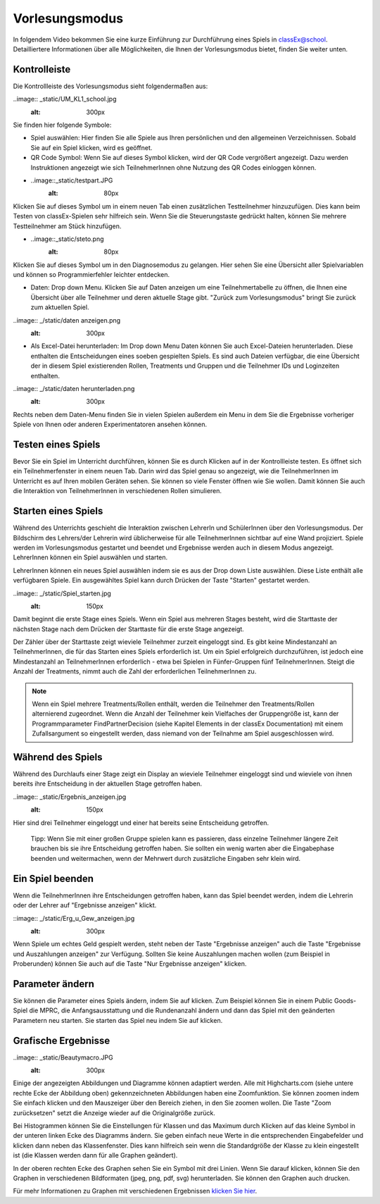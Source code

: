 ===============
Vorlesungsmodus
===============

In folgendem Video bekommen Sie eine kurze Einführung zur Durchführung eines Spiels in classEx@school. Detailliertere Informationen über alle Möglichkeiten, die Ihnen der Vorlesungsmodus bietet, finden Sie weiter unten.

.. raw:: html

    <div style="text-align: center; margin-bottom: 2em;">
    <iframe width="100%" height="350" src="https://www.youtube.com/embed/avR7y4X_p3k" frameborder="0" allow="autoplay; encrypted-media" allowfullscreen></iframe>
    </div>

.. raw:: latex

    Sie finden ein kurzes Einführungsvideo unter \url{https://www.youtu.be/avR7y4X_p3k}.


Kontrolleiste
=============

Die Kontrollleiste des Vorlesungsmodus sieht folgendermaßen aus: 

..image:: _static/UM_KL1_school.jpg
    :alt:  300px

Sie finden hier folgende Symbole:

- Spiel auswählen: Hier finden Sie alle Spiele aus Ihren persönlichen und den allgemeinen Verzeichnissen. Sobald Sie auf ein Spiel klicken, wird es geöffnet.

- QR Code Symbol: Wenn Sie auf dieses Symbol klicken, wird der QR Code vergrößert angezeigt. Dazu werden Instruktionen angezeigt wie sich TeilnehmerInnen ohne Nutzung des QR Codes einloggen können.

- ..image::_static/testpart.JPG
    :alt:  80px
Klicken Sie auf dieses Symbol um in einem neuen Tab einen zusätzlichen Testteilnehmer hinzuzufügen. Dies kann beim Testen von classEx-Spielen sehr hilfreich sein. Wenn Sie die Steuerungstaste gedrückt halten, können Sie mehrere Testteilnehmer am Stück hinzufügen.

- ..image::_static/steto.png 
    :alt:  80px

Klicken Sie auf dieses Symbol um in den Diagnosemodus zu gelangen. Hier sehen Sie eine Übersicht aller Spielvariablen und können so Programmierfehler leichter entdecken.

- Daten: Drop down Menu. Klicken Sie auf Daten anzeigen um eine Teilnehmertabelle zu öffnen, die Ihnen eine Übersicht über alle Teilnehmer und deren aktuelle Stage gibt. "Zurück zum Vorlesungsmodus" bringt Sie zurück zum aktuellen Spiel. 

..image:: _/static/daten anzeigen.png
    :alt:  300px
- Als Excel-Datei herunterladen: Im Drop down Menu Daten können Sie auch Excel-Dateien herunterladen. Diese enthalten die Entscheidungen eines soeben gespielten Spiels. Es sind auch Dateien verfügbar, die eine Übersicht der in diesem Spiel existierenden Rollen, Treatments und Gruppen und die Teilnehmer IDs und Loginzeiten enthalten. 

..image:: _/static/daten herunterladen.png
    :alt:  300px

Rechts neben dem Daten-Menu finden Sie in vielen Spielen außerdem ein Menu in dem Sie die Ergebnisse vorheriger Spiele von Ihnen oder anderen Experimentatoren ansehen können.


Testen eines Spiels
===================

Bevor Sie ein Spiel im Unterricht durchführen, können Sie es durch Klicken auf |pic_testparticipant| in der Kontrollleiste testen. Es öffnet sich ein Teilnehmerfenster in einem neuen Tab. Darin wird das Spiel genau so angezeigt, wie die TeilnehmerInnen im Unterricht es auf Ihren mobilen Geräten sehen. Sie können so viele Fenster öffnen wie Sie wollen. Damit können Sie auch die Interaktion von TeilnehmerInnen in verschiedenen Rollen simulieren.

.. |pic_testparticipant| image:: _static/Testpart.JPG
                            :width: 30px

Starten eines Spiels
====================

Während des Unterrichts geschieht die Interaktion zwischen LehrerIn und SchülerInnen über den Vorlesungsmodus. Der Bildschirm des Lehrers/der Lehrerin wird üblicherweise für alle TeilnehmerInnen sichtbar auf eine Wand projiziert. Spiele werden im Vorlesungsmodus gestartet und beendet und Ergebnisse werden auch in diesem Modus angezeigt. LehrerInnen können ein Spiel auswählen und starten.

LehrerInnen können ein neues Spiel auswählen indem sie es aus der Drop down Liste auswählen. Diese Liste enthält alle verfügbaren Spiele. Ein ausgewähltes Spiel kann durch Drücken der Taste "Starten" gestartet werden.

..image:: _/static/Spiel_starten.jpg
    :alt:  150px

Damit beginnt die erste Stage eines Spiels. Wenn ein Spiel aus mehreren Stages besteht, wird die Starttaste der nächsten Stage nach dem Drücken der Starttaste für die erste Stage angezeigt.

Der Zähler über der Starttaste zeigt wieviele Teilnehmer zurzeit eingeloggt sind. Es gibt keine Mindestanzahl an TeilnehmerInnen, die für das Starten eines Spiels erforderlich ist. Um ein Spiel erfolgreich durchzuführen, ist jedoch eine Mindestanzahl an TeilnehmerInnen erforderlich - etwa bei Spielen in Fünfer-Gruppen fünf TeilnehmerInnen. Steigt die Anzahl der Treatments, nimmt auch die Zahl der erforderlichen TeilnehmerInnen zu.

.. note:: Wenn ein Spiel mehrere Treatments/Rollen enthält, werden die Teilnehmer den Treatments/Rollen alternierend zugeordnet. Wenn die Anzahl der Teilnehmer kein Vielfaches der Gruppengröße ist, kann der Programmparameter FindPartnerDecision (siehe Kapitel Elements in der classEx Documentation) mit einem Zufallsargument so eingestellt werden, dass niemand von der Teilnahme am Spiel ausgeschlossen wird. 


Während des Spiels
==================

Während des Durchlaufs einer Stage zeigt ein Display an wieviele Teilnehmer eingeloggt sind und wieviele von ihnen bereits ihre Entscheidung in der aktuellen Stage getroffen haben. 

..image:: _static/Ergebnis_anzeigen.jpg
    :alt:  150px

Hier sind drei Teilnehmer eingeloggt und einer hat bereits seine Entscheidung getroffen.

    Tipp: Wenn Sie mit einer großen Gruppe spielen kann es passieren, dass einzelne Teilnehmer längere Zeit brauchen bis sie ihre Entscheidung getroffen haben. Sie sollten ein wenig warten aber die Eingabephase beenden und weitermachen, wenn der Mehrwert durch zusätzliche Eingaben sehr klein wird.


Ein Spiel beenden
=================

Wenn die TeilnehmerInnen ihre Entscheidungen getroffen haben, kann das Spiel beendet werden, indem die Lehrerin oder der Lehrer auf "Ergebnisse anzeigen" klickt.

::image:: _/static/Erg_u_Gew_anzeigen.jpg
    :alt:  300px

Wenn Spiele um echtes Geld gespielt werden, steht neben der Taste "Ergebnisse anzeigen" auch die Taste "Ergebnisse und Auszahlungen anzeigen" zur Verfügung. Sollten Sie keine Auszahlungen machen wollen (zum Beispiel in Proberunden) können Sie auch auf die Taste "Nur Ergebnisse anzeigen" klicken.


Parameter ändern
================

Sie können die Parameter eines Spiels ändern, indem Sie auf |pic_Parameter| klicken. Zum Beispiel können Sie in einem Public Goods-Spiel die MPRC, die Anfangsausstattung und die Rundenanzahl ändern und dann das Spiel mit den geänderten Parametern neu starten. Sie starten das Spiel neu indem Sie auf |pic_Neu_starten| klicken.

.. |pic_Parameter| image:: _static/Parameter.jpg
                            :width: 70px

.. |pic_Neu_starten| image:: _static/Neu_starten.JPG
                            :width: 70px


Grafische Ergebnisse
====================

..image:: _static/Beautymacro.JPG
    :alt:  300px

Einige der angezeigten Abbildungen und Diagramme können adaptiert werden. Alle mit Highcharts.com (siehe untere rechte Ecke der Abbildung oben) gekennzeichneten Abbildungen haben eine Zoomfunktion. Sie können zoomen indem Sie einfach klicken und den Mauszeiger über den Bereich ziehen, in den Sie zoomen wollen. Die Taste "Zoom zurücksetzen" setzt die Anzeige wieder auf die Originalgröße zurück.

Bei Histogrammen können Sie die Einstellungen für Klassen und das Maximum durch Klicken auf das kleine Symbol in der unteren linken Ecke des Diagramms ändern. Sie geben einfach neue Werte in die entsprechenden Eingabefelder und klicken dann neben das Klassenfenster. Dies kann hilfreich sein wenn die Standardgröße der Klasse zu klein eingestellt ist (die Klassen werden dann für alle Graphen geändert).

In der oberen rechten Ecke des Graphen sehen Sie ein Symbol mit drei Linien. Wenn Sie darauf klicken, können Sie den Graphen in verschiedenen Bildformaten (jpeg, png, pdf, svg) herunterladen. Sie können den Graphen auch drucken.

Für mehr Informationen zu Graphen mit verschiedenen Ergebnissen `klicken Sie hier`_. 

.. _klicken Sie hier: https://classex-doc.readthedocs.io/en/latest/Elements.html#result-element
